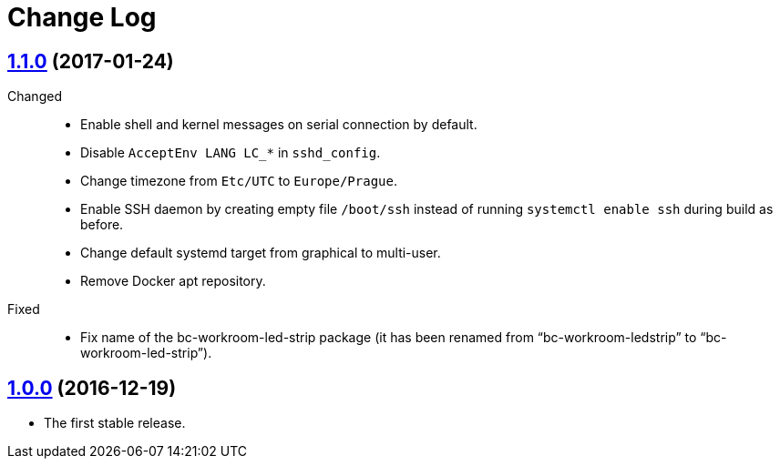 = Change Log
:gh-url: https://github.com/bigclownlabs/bc-raspbian


== link:{gh-url}/tree/v1.1.0[1.1.0] (2017-01-24)

Changed::
* Enable shell and kernel messages on serial connection by default.
* Disable `AcceptEnv LANG LC_*` in `sshd_config`.
* Change timezone from `Etc/UTC` to `Europe/Prague`.
* Enable SSH daemon by creating empty file `/boot/ssh` instead of running `systemctl enable ssh` during build as before.
* Change default systemd target from graphical to multi-user.
* Remove Docker apt repository.

Fixed::
* Fix name of the bc-workroom-led-strip package (it has been renamed from “bc-workroom-ledstrip” to “bc-workroom-led-strip”).


== link:{gh-url}/tree/v1.0.0[1.0.0] (2016-12-19)

* The first stable release.
